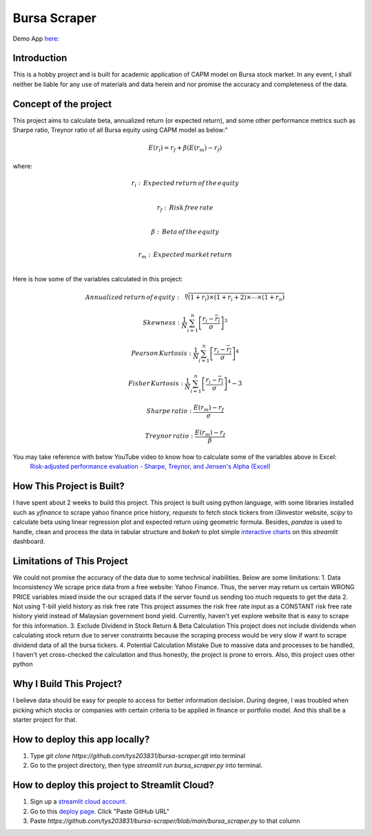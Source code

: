 ==============
Bursa Scraper
==============

Demo App here_: 

.. _here: https://tys203831-bursa-scraper-bursa-scraper-1okr1g.streamlitapp.com/

Introduction
----------------
This is a hobby project and is built for academic application of CAPM model on Bursa stock market.
In any event, I shall neither be liable for any use of materials and data herein and 
nor promise the accuracy and completeness of the data.

Concept of the project
------------------------
This project aims to calculate beta, annualized return (or expected return), 
and some other performance metrics such as Sharpe ratio, Treynor ratio
of all Bursa equity using CAPM model as below:"

.. math:: E(r_i) = r_f + \beta(E(r_m) - r_f)

where:

.. math:: r_i : \,Expected\,return\,of\,the\,equity \\
.. math:: r_f: \,Risk\,free\,rate \\
.. math:: \beta: \,Beta\,of\,the\,equity \\
.. math:: r_m:\,Expected\,market\,return \\

Here is how some of the variables calculated in this project:

.. math:: Annualized\,return\,of\,equity: \sqrt[n]{(1+r_i) \times (1+r_i+2) \times \cdots \times (1+r_n)}
.. math:: Skewness: \frac{1}{N} \sum_{i=1}^{n} \left[ \frac{r_i - \overline{r_i}}{\sigma} \right] ^3
.. math:: Pearson\,Kurtosis: \frac{1}{N} \sum_{i=1}^{n} \left[ \frac{r_i - \overline{r_i}}{\sigma} \right] ^4
.. math:: Fisher\,Kurtosis: \frac{1}{N} \sum_{i=1}^{n} \left[ \frac{r_i - \overline{r_i}}{\sigma} \right] ^4 - 3
.. math:: Sharpe\,ratio: \frac{E(r_m) -r_f}{\sigma}
.. math:: Treynor\,ratio: \frac{E(r_m) - r_f}{\beta}

You may take reference with below YouTube video to know how to calculate some of the variables above in Excel:
        `Risk-adjusted performance evaluation - Sharpe, Treynor, and Jensen's Alpha (Excel)`_
        
.. _Risk-adjusted performance evaluation - Sharpe, Treynor, and Jensen's Alpha (Excel) : https://www.youtube.com/watch?v=zvChPqsKZjc&t=462s


How This Project is Built?
-----------------------------
I have spent about 2 weeks to build this project. This project is built using python
language, with some libraries installed such as `yfinance` to scrape yahoo finance
price history, `requests` to fetch stock tickers from i3investor website, `scipy`
to calculate beta using linear regression plot and  expected return using geometric
formula. Besides, `pandas` is used to handle, clean and process the data in tabular
structure and `bokeh` to plot simple `interactive charts`_ on this `streamlit` dashboard.

.. _interactive charts: https://tys203831-bursa-scraper-bursa-scraper-1okr1g.streamlitapp.com/Chart

Limitations of This Project
-------------------------------
We could not promise the accuracy of the data due to some technical inabilities. Below are some limitations:
1. Data Inconsistency
We scrape price data from a free website: Yahoo Finance. Thus, the server 
may return us certain WRONG PRICE variables mixed inside the our
scraped data if the server found us sending too much requests to get the data
2. Not using T-bill yield history as risk free rate
This project assumes the risk free rate input as a CONSTANT risk free rate history yield  
instead of Malaysian government bond yield. Currently, haven't yet explore website
that is easy to scrape for this information.
3. Exclude Dividend in Stock Return & Beta Calculation
This project does not include dividends when calculating stock return due to 
server constraints because the scraping process would be very slow if want to scrape dividend
data of all the bursa tickers.
4. Potential Calculation Mistake
Due to massive data and processes to be handled, I haven't yet cross-checked the calculation 
and thus honestly, the project is prone to errors. Also, this project uses other python 

Why I Build This Project?
-------------------------
I believe data should be easy for people to access for better information decision. 
During degree, I was troubled when picking which stocks or companies with certain criteria to 
be applied in finance or portfolio model.  And this shall be a starter project for that.

How to deploy this app locally?
-----------------------------------
1. Type `git clone https://github.com/tys203831/bursa-scraper.git` into terminal
2. Go to the project directory, then type `streamlit run bursa_scraper.py` into terminal.

How to deploy this project to Streamlit Cloud?
---------------------------------------------------
1. Sign up a `streamlit cloud account`_.
2. Go to this `deploy page`_. Click "Paste GitHub URL"
3. Paste `https://github.com/tys203831/bursa-scraper/blob/main/bursa_scraper.py` to that column

.. _streamlit cloud account: https://streamlit.io/cloud
.. _deploy page: https://share.streamlit.io/deploy
